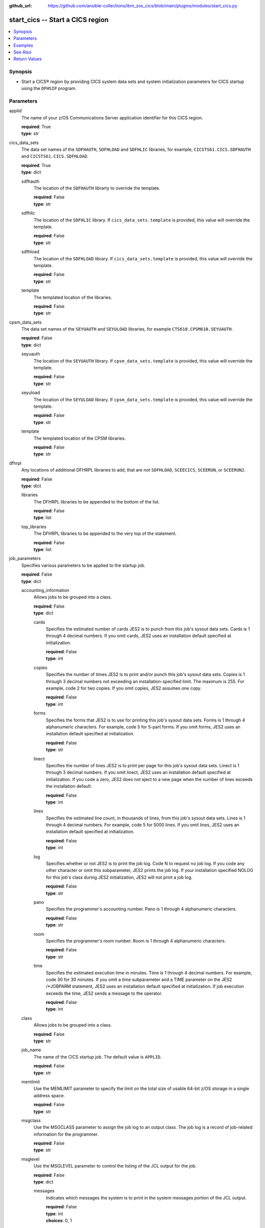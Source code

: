 .. ...............................................................................
.. © Copyright IBM Corporation 2020,2023                                         .
.. Apache License, Version 2.0 (see https://opensource.org/licenses/Apache-2.0)  .
.. ...............................................................................

:github_url: https://github.com/ansible-collections/ibm_zos_cics/blob/main/plugins/modules/start_cics.py

.. _start_cics_module:


start_cics -- Start a CICS region
=================================



.. contents::
   :local:
   :depth: 1


Synopsis
--------
- Start a CICS® region by providing CICS system data sets and system initialization parameters for CICS startup using the \ :literal:`DFHSIP`\  program.





Parameters
----------


     
applid
  The name of your z/OS Communications Server application identifier for this CICS region.


  | **required**: True
  | **type**: str


     
cics_data_sets
  The data set names of the \ :literal:`SDFHAUTH`\ , \ :literal:`SDFHLOAD`\  and \ :literal:`SDFHLIC`\  libraries, for example, \ :literal:`CICSTS61.CICS.SDFHAUTH`\  and \ :literal:`CICSTS61.CICS.SDFHLOAD`\ .


  | **required**: True
  | **type**: dict


     
  sdfhauth
    The location of the \ :literal:`SDFHAUTH`\  librarty to override the template.


    | **required**: False
    | **type**: str


     
  sdfhlic
    The location of the \ :literal:`SDFHLIC`\  library. If \ :literal:`cics\_data\_sets.template`\  is provided, this value will override the template.


    | **required**: False
    | **type**: str


     
  sdfhload
    The location of the \ :literal:`SDFHLOAD`\  library. If \ :literal:`cics\_data\_sets.template`\  is provided, this value will override the template.


    | **required**: False
    | **type**: str


     
  template
    The templated location of the libraries.


    | **required**: False
    | **type**: str



     
cpsm_data_sets
  The data set names of the \ :literal:`SEYUAUTH`\  and \ :literal:`SEYULOAD`\  libraries, for example \ :literal:`CTS610.CPSM610.SEYUAUTH`\ .


  | **required**: False
  | **type**: dict


     
  seyuauth
    The location of the \ :literal:`SEYUAUTH`\  library. If \ :literal:`cpsm\_data\_sets.template`\  is provided, this value will override the template.


    | **required**: False
    | **type**: str


     
  seyuload
    The location of the \ :literal:`SEYULOAD`\  library. If \ :literal:`cpsm\_data\_sets.template`\  is provided, this value will override the template.


    | **required**: False
    | **type**: str


     
  template
    The templated location of the CPSM libraries.


    | **required**: False
    | **type**: str



     
dfhrpl
  Any locations of additional DFHRPL libraries to add, that are not \ :literal:`SDFHLOAD`\ , \ :literal:`SCEECICS`\ , \ :literal:`SCEERUN`\ , or \ :literal:`SCEERUN2`\ .


  | **required**: False
  | **type**: dict


     
  libraries
    The DFHRPL libraries to be appended to the bottom of the list.


    | **required**: False
    | **type**: list


     
  top_libraries
    The DFHRPL libraries to be appended to the very top of the statement.


    | **required**: False
    | **type**: list



     
job_parameters
  Specifies various parameters to be applied to the startup job.


  | **required**: False
  | **type**: dict


     
  accounting_information
    Allows jobs to be grouped into a class.


    | **required**: False
    | **type**: dict


     
    cards
      Specifies the estimated number of cards JES2 is to punch from this job's sysout data sets. Cards is 1 through 4 decimal numbers. If you omit cards, JES2 uses an installation default specified at initialization.


      | **required**: False
      | **type**: int


     
    copies
      Specifies the number of times JES2 is to print and/or punch this job's sysout data sets. Copies is 1 through 3 decimal numbers not exceeding an installation-specified limit. The maximum is 255. For example, code 2 for two copies. If you omit copies, JES2 assumes one copy.


      | **required**: False
      | **type**: int


     
    forms
      Specifies the forms that JES2 is to use for printing this job's sysout data sets. Forms is 1 through 4 alphanumeric characters. For example, code 5 for 5-part forms. If you omit forms, JES2 uses an installation default specified at initialization.


      | **required**: False
      | **type**: str


     
    linect
      Specifies the number of lines JES2 is to print per page for this job's sysout data sets. Linect is 1 through 3 decimal numbers. If you omit linect, JES2 uses an installation default specified at initialization. If you code a zero, JES2 does not eject to a new page when the number of lines exceeds the installation default.


      | **required**: False
      | **type**: int


     
    lines
      Specifies the estimated line count, in thousands of lines, from this job's sysout data sets. Lines is 1 through 4 decimal numbers. For example, code 5 for 5000 lines. If you omit lines, JES2 uses an installation default specified at initialization.


      | **required**: False
      | **type**: int


     
    log
      Specifies whether or not JES2 is to print the job log. Code N to request no job log. If you code any other character or omit this subparameter, JES2 prints the job log. If your installation specified NOLOG for this job's class during JES2 initialization, JES2 will not print a job log.


      | **required**: False
      | **type**: str


     
    pano
      Specifies the programmer's accounting number. Pano is 1 through 4 alphanumeric characters.


      | **required**: False
      | **type**: str


     
    room
      Specifies the programmer's room number. Room is 1 through 4 alphanumeric characters.


      | **required**: False
      | **type**: str


     
    time
      Specifies the estimated execution time in minutes. Time is 1 through 4 decimal numbers. For example, code 30 for 30 minutes. If you omit a time subparameter and a TIME parameter on the JES2 /\*JOBPARM statement, JES2 uses an installation default specified at initialization. If job execution exceeds the time, JES2 sends a message to the operator.


      | **required**: False
      | **type**: int



     
  class
    Allows jobs to be grouped into a class.


    | **required**: False
    | **type**: str


     
  job_name
    The name of the CICS startup job. The default value is \ :literal:`APPLID`\ .


    | **required**: False
    | **type**: str


     
  memlimit
    Use the MEMLIMIT parameter to specify the limit on the total size of usable 64-bit z/OS storage in a single address space.


    | **required**: False
    | **type**: str


     
  msgclass
    Use the MSGCLASS parameter to assign the job log to an output class. The job log is a record of job-related information for the programmer.


    | **required**: False
    | **type**: str


     
  msglevel
    Use the MSGLEVEL parameter to control the listing of the JCL output for the job.


    | **required**: False
    | **type**: dict


     
    messages
      Indicates which messages the system is to print in the system messages portion of the JCL output.


      | **required**: False
      | **type**: int
      | **choices**: 0, 1


     
    statements
      Indicates which job control statements the system is to print in the statement images portion of the JCL output.


      | **required**: False
      | **type**: int
      | **choices**: 0, 1, 2



     
  programmer_name
    Use the programmer's name parameter to identify the person or group responsible for a job.


    | **required**: False
    | **type**: str


     
  region
    Use the REGION parameter to specify the amount of central or virtual storage that the job requires. The system applies the value that you code on REGION to each step of the job.


    | **required**: False
    | **type**: str


     
  user
    Code the USER parameter to identify to the system the person submitting the job. The user ID is used by RACF®, the system resources manager (SRM), and other system components.


    | **required**: False
    | **type**: str



     
le_data_sets
  The data set names of the \ :literal:`SCEECICS`\ , \ :literal:`SCEERUN`\  and \ :literal:`SCEERUN2`\  libraries, for example, \ :literal:`SCEERUN`\ .


  | **required**: True
  | **type**: dict


     
  sceecics
    The location of the \ :literal:`SCEECICS`\  library. If \ :literal:`le\_data\_sets.template`\  is provided, this value will override the template.


    | **required**: False
    | **type**: str


     
  sceerun
    The location of the \ :literal:`SCEERUN`\  library. If \ :literal:`le\_data\_sets.template`\  is provided, this value will override the template.


    | **required**: False
    | **type**: str


     
  sceerun2
    The location of the \ :literal:`SCEERUN2`\  library. If \ :literal:`le\_data\_sets.template`\  is provided, this value will override the template.


    | **required**: False
    | **type**: str


     
  template
    The templated location of the Language Enviornment runtime libraries.


    | **required**: False
    | **type**: str



     
output_data_sets
  The system output data sets such as \ :literal:`CEEMSG`\  and \ :literal:`SYSPRINT`\ , as well as the destination class of the output.


  | **required**: False
  | **type**: dict


     
  ceemsg
    Overrides the default class to use a custom class for the \ :literal:`CEEMSG`\  data set. Alternatively, omit the \ :literal:`CEEMSG`\  data set from being added to the job.


    | **required**: False
    | **type**: dict


     
    omit
      Specifies whether \ :literal:`CEEMSG`\  should be excluded from being added to the list of sysout data sets.


      | **required**: False
      | **type**: bool


     
    sysout
      Specify the output class to assign the \ :literal:`CEEMSG`\  data set to.


      | **required**: False
      | **type**: str



     
  ceeout
    Overrides the default class to use a custom class for the \ :literal:`CEEOUT`\  data set. Alternatively, omit the \ :literal:`CEEOUT`\  data set from being added to the job.


    | **required**: False
    | **type**: dict


     
    omit
      Specifies whether \ :literal:`CEEOUT`\  should be excluded from being added to the list of sysout data sets.


      | **required**: False
      | **type**: bool


     
    sysout
      Specify the output class to assign the \ :literal:`CEEOUT`\  data set to.


      | **required**: False
      | **type**: str



     
  default_sysout_class
    The class to be applied as the default for all of the output data sets. If it isn't provided and if no overrides are specified for an individual output data set, \* will be applied.


    | **required**: False
    | **type**: str


     
  dfhcxrf
    Overrides the default class to use a custom class for the \ :literal:`DFHCXRF`\  data set. Alternatively, omit the \ :literal:`DFHCXRF`\  data set from being added to the job.


    | **required**: False
    | **type**: dict


     
    omit
      Specifies whether \ :literal:`DFHCXRF`\  should be excluded from being added to the list of sysout data sets.


      | **required**: False
      | **type**: bool


     
    sysout
      Specify the output class to assign the \ :literal:`DFHCXRF`\  data set to.


      | **required**: False
      | **type**: str



     
  logusr
    Overrides the default class to use a custom class for the \ :literal:`LOGUSR`\  data set. Alternatively, omit the \ :literal:`LOGUSR`\  data set from being added to the job.


    | **required**: False
    | **type**: dict


     
    omit
      Specifies whether \ :literal:`LOGUSR`\  should be excluded from being added to the list of sysout data sets.


      | **required**: False
      | **type**: bool


     
    sysout
      Specify the output class to assign the \ :literal:`LOGUSR`\  data set to.


      | **required**: False
      | **type**: str



     
  msgusr
    Overrides the default class to use a custom class for the \ :literal:`MSGUSR`\  data set. Alternatively, omit the \ :literal:`MSGUSR`\  data set from being added to the job.


    | **required**: False
    | **type**: dict


     
    omit
      Specifies whether \ :literal:`MSGUSR`\  should be excluded from being added to the list of sysout data sets.


      | **required**: False
      | **type**: bool


     
    sysout
      Specify the output class to assign the \ :literal:`MSGUSR`\  data set to.


      | **required**: False
      | **type**: str



     
  sysabend
    Overrides the default class to use a custom class for the \ :literal:`SYSABEND`\  data set. Alternatively, omit the \ :literal:`SYSABEND`\  data set from being added to the job.


    | **required**: False
    | **type**: dict


     
    omit
      Specifies whether \ :literal:`SYSABEND`\  should be excluded from being added to the list of sysout data sets.


      | **required**: False
      | **type**: bool


     
    sysout
      Specify the output class to assign the \ :literal:`SYSABEND`\  data set to.


      | **required**: False
      | **type**: str



     
  sysout
    Overrides the default class to use a custom class for the \ :literal:`SYSOUT`\  data set. Alternatively, omit the \ :literal:`SYSOUT`\  data set from being added to the job.


    | **required**: False
    | **type**: dict


     
    omit
      Specifies whether \ :literal:`SYSOUT`\  should be excluded from being added to the list of sysout data sets.


      | **required**: False
      | **type**: bool


     
    sysout
      Specify the output class to assign the \ :literal:`SYSOUT`\  data set to.


      | **required**: False
      | **type**: str



     
  sysprint
    Overrides the default class to use a custom class for the \ :literal:`SYSPRINT`\  data set. Alternatively, omit the \ :literal:`SYSPRINT`\  data set from being added to the job.


    | **required**: False
    | **type**: dict


     
    omit
      Specifies whether \ :literal:`SYSPRINT`\  should be excluded from being added to the list of sysout data sets.


      | **required**: False
      | **type**: bool


     
    sysout
      Specify the output class to assign the \ :literal:`SYSPRINT`\  data set to.


      | **required**: False
      | **type**: str



     
  sysudump
    Overrides the default class to use a custom class for the \ :literal:`SYSUDUMP`\  data set. Alternatively, omit the \ :literal:`SYSUDUMP`\  data set from being added to the job.


    | **required**: False
    | **type**: dict


     
    omit
      Specifies whether \ :literal:`SYSUDUMP`\  should be excluded from being added to the list of sysout data sets.


      | **required**: False
      | **type**: bool


     
    sysout
      Specify the output class to assign the \ :literal:`SYSUDUMP`\  data set to.


      | **required**: False
      | **type**: str




     
region_data_sets
  The location of the region data sets, e.g \ :literal:`REGIONS.ABCD01.DFHAUXT`\ , \ :literal:`REGIONS.ABCD01.DFHCSD`\  and \ :literal:`REGIONS.ABCD01.DFHGCD`\ .


  | **required**: True
  | **type**: dict


     
  dfhauxt
    Overrides the templated location for the auxiliary trace A data set.


    | **required**: False
    | **type**: dict


     
    dsn
      The name of the auxiliary trace A data set to override the template.


      | **required**: False
      | **type**: str



     
  dfhbuxt
    Overrides the templated location for the auxiliary trace B data set.


    | **required**: False
    | **type**: dict


     
    dsn
      The name of the auxiliary trace B data set to override the template.


      | **required**: False
      | **type**: str



     
  dfhcsd
    Overrides the templated location for the CSD.


    | **required**: False
    | **type**: dict


     
    dsn
      The name of the CSD to override the template.


      | **required**: False
      | **type**: str



     
  dfhdmpa
    Overrides the templated location for the dump A data set.


    | **required**: False
    | **type**: dict


     
    dsn
      The name of the dump A data set to override the template.


      | **required**: False
      | **type**: str



     
  dfhdmpb
    Overrides the templated location for the dump B data set.


    | **required**: False
    | **type**: dict


     
    dsn
      The name of the dump B data set to override the template.


      | **required**: False
      | **type**: str



     
  dfhgcd
    Overrides the templated location for the global catalog data set.


    | **required**: False
    | **type**: dict


     
    dsn
      The data set name of the global catalog to override the template.


      | **required**: False
      | **type**: str



     
  dfhintra
    Overrides the templated location for the intrapartition data set.


    | **required**: False
    | **type**: dict


     
    dsn
      The name of the intrapartition data set to override the template.


      | **required**: False
      | **type**: str



     
  dfhlcd
    Overrides the templated location for the local catalog data set.


    | **required**: False
    | **type**: dict


     
    dsn
      The data set name of the local catalog to override the template.


      | **required**: False
      | **type**: str



     
  dfhlrq
    Overrides the templated location for the local request queue data set.


    | **required**: False
    | **type**: dict


     
    dsn
      The data set name of the local request queue to override the template.


      | **required**: False
      | **type**: str



     
  dfhtemp
    Overrides the templated location for the temporary storage data set.


    | **required**: False
    | **type**: dict


     
    dsn
      The data set name of the temporary storage to override the template.


      | **required**: False
      | **type**: str



     
  template
    The base location of the region data sets to be created using a template, for example, \ :literal:`REGIONS.ABCD0001.\<\< data\_set\_name \>\>`\ . Not required if you provide the data set name (dsn) of all the data sets individually.


    | **required**: False
    | **type**: str



     
sit_parameters
  Define the system initalization parameters for the CICS region.


  | **required**: False
  | **type**: dict


     
  adi
    The ADI parameter specifies the alternate delay interval in seconds for an alternate CICS® region when you are running CICS with XRF.


    | **required**: False
    | **type**: int


     
  aibridge
    The AIBRIDGE parameter specifies whether the autoinstall user replaceable module (URM) is to be called when creating bridge facilities (virtual terminals) used by the 3270 bridge mechanism.

    Specify this parameter only in the bridge router region.


    | **required**: False
    | **type**: str
    | **choices**: AUTO, YES


     
  aicons
    The AICONS parameter specifies whether you want autoinstall support for consoles.


    | **required**: False
    | **type**: str
    | **choices**: NO, AUTO, YES


     
  aiexit
    The AIEXIT parameter specifies the name of the autoinstall user-replaceable program that you want CICS® to use when autoinstalling local z/OS® Communications Server terminals, APPC connections, virtual terminals, and shipped terminals and connections.


    | **required**: False
    | **type**: str


     
  aildelay
    The AILDELAY parameter specifies the delay period that elapses after all sessions between CICS® and an autoinstalled terminal, APPC device, or APPC system are ended, before the terminal or connection entry is deleted.


    | **required**: False
    | **type**: int


     
  aiqmax
    The AIQMAX parameter specifies the maximum number of z/OS® Communications Server terminals and APPC connections that can be queued concurrently for autoinstall, the limit is the sum of installs and deletes.


    | **required**: False
    | **type**: int


     
  airdelay
    The AIRDELAY parameter specifies the delay period that elapses after an emergency restart before autoinstalled terminal and APPC connection entries that are not in session are deleted.


    | **required**: False
    | **type**: int


     
  akpfreq
    The AKPFREQ parameter specifies the number of write requests to the CICS® system log stream output buffer required before CICS writes an activity keypoint.


    | **required**: False
    | **type**: int


     
  autconn
    The AUTCONN parameter specifies that the reconnection of terminals after an XRF takeover is to be delayed, to allow time for manual switching.


    | **required**: False
    | **type**: int


     
  autodst
    The AUTODST parameter specifies whether CICS is to activate automatic dynamic storage tuning for application programs.


    | **required**: False
    | **type**: str
    | **choices**: NO, YES


     
  autoresettime
    The AUTORESETTIME parameter specifies the action CICS  takes for automatic time changes.


    | **required**: False
    | **type**: str
    | **choices**: IMMEDIATE, NO, YES


     
  auxtr
    The AUXTR parameter specifies whether the auxiliary trace destination is to be activated at system initialization.


    | **required**: False
    | **type**: str
    | **choices**: OFF, ON


     
  auxtrsw
    The AUXTRSW parameter specifies whether you want the auxiliary trace autoswitch facility.


    | **required**: False
    | **type**: str
    | **choices**: NO, NEXT, ALL


     
  bms
    The BMS system initialization parameter specifies which version of basic mapping support you require in CICS.


    | **required**: False
    | **type**: str


     
  brmaxkeeptime
    The BRMAXKEEPTIME parameter specifies the maximum time (in seconds) that bridge facilities (virtual terminals used by the 3270 bridge) are kept if they are not used.


    | **required**: False
    | **type**: int


     
  cdsasze
    The CDSASZE system initialization parameter specifies the size of the CDSA.


    | **required**: False
    | **type**: int


     
  chkstrm
    The CHKSTRM parameter specifies that terminal storage-violation checking is to be activated or deactivated.


    | **required**: False
    | **type**: str
    | **choices**: CURRENT, NONE


     
  chkstsk
    The CHKSTSK parameter specifies that task storage-violation checking at startup is to be activated or deactivated.


    | **required**: False
    | **type**: str
    | **choices**: CURRENT, NONE


     
  cicssvc
    The CICSSVC parameter  specifies the number that you have assigned to the CICS type 3 SVC.


    | **required**: False
    | **type**: int


     
  cilock
    The CILOCK parameter specifies whether or not the control interval lock of a non-RLS VSAM file is to be kept after a successful read-for-update request.


    | **required**: False
    | **type**: str
    | **choices**: NO, YES


     
  clintcp
    The CLINTCP parameter specifies the default client code page to be used by the DFHCNV data conversion table, but only if the CLINTCP parameter in the DFHCNV macro is set to SYSDEF.


    | **required**: False
    | **type**: str


     
  clsdstp
    The CLSDSTP system initialization parameter specifies the notification required for an EXEC CICS ISSUE PASS command.


    | **required**: False
    | **type**: str
    | **choices**: NOTIFY, NONOTIFY


     
  clt
    The CLT parameter specifies the suffix for the command list table (CLT), if this SIT is used by an alternate XRF system.


    | **required**: False
    | **type**: str


     
  cmdprot
    The CMDPROT parameter specifies whether to allow or inhibit CICS validation of start addresses of storage referenced as output parameters on EXEC CICS commands.


    | **required**: False
    | **type**: str
    | **choices**: YES, NO


     
  cmdsec
    The CMDSEC parameter specifies whether or not you want CICS to honor the CMDSEC option specified on a transaction's resource definition.


    | **required**: False
    | **type**: str
    | **choices**: ASIS, ALWAYS


     
  confdata
    The CONFDATA parameter specifies whether CICS is to redact sensitive data that might otherwise appear in CICS trace entries or in dumps.


    | **required**: False
    | **type**: str
    | **choices**: HIDE, SHOW


     
  conftxt
    The CONFTXT system initialization parameter specifies whether CICS is to prevent z/OS Communications Server from tracing user data.


    | **required**: False
    | **type**: str
    | **choices**: NO, YES


     
  cpsmconn
    The CPSMCONN parameter specifies whether you want CICS to invoke the specified  component during initialization of the region.


    | **required**: False
    | **type**: str
    | **choices**: NO, CMAS, LMAS, SMSSJ, WUI


     
  crlprofile
    The CRLPROFILE parameter specifies the name of the profile that is used to authorize CICS to access the certification revocation lists (CRLs) that are stored in an LDAP server.


    | **required**: False
    | **type**: str


     
  csdacc
    The CSDACC parameter specifies the type of access to the CSD to be permitted to this CICS region.


    | **required**: False
    | **type**: str
    | **choices**: READWRITE, READONLY


     
  csdbkup
    The CSDBKUP parameter specifies whether or not the CSD is eligible for BWO.


    | **required**: False
    | **type**: str
    | **choices**: STATIC, DYNAMIC


     
  csdbufnd
    The CSDBUFND parameter specifies the number of buffers to be used for CSD data.


    | **required**: False
    | **type**: int


     
  csdbufni
    The CSDBUFNI parameter specifies the number of buffers to be used for the CSD index.


    | **required**: False
    | **type**: int


     
  csddisp
    The CSDDISP parameter specifies the disposition of the data set to be allocated to the CSD.


    | **required**: False
    | **type**: str
    | **choices**: OLD, SHR


     
  csddsn
    The CSDDSN parameter specifies the 1-44 character JCL data set name (DSNAME) to be used for the CSD.


    | **required**: False
    | **type**: str


     
  csdfrlog
    The CSDFRLOG parameter specifies a number that corresponds to the journal name that CICS uses to identify the forward recovery log stream for the CSD.


    | **required**: False
    | **type**: int


     
  csdinteg
    The CSDINTEG parameter specifies the level of read integrity for the CSD if it is accessed in RLS mode.


    | **required**: False
    | **type**: str
    | **choices**: UNCOMMITTED, CONSISTENT, REPEATABLE


     
  csdjid
    The CSDJID parameter specifies the journal identifier of the journal that you want CICS to use for automatic journaling of file requests against the CSD.


    | **required**: False
    | **type**: str


     
  csdlsrno
    The CSDLSRNO system initialization parameter specifies whether the CSD is to be associated with a local shared resource (LSR) pool.


    | **required**: False
    | **type**: str


     
  csdrecov
    The CSDRECOVsystem initialization parameter specifies whether the CSD is a recoverable file.


    | **required**: False
    | **type**: str
    | **choices**: NONE, ALL, BACKOUTONLY


     
  csdrls
    The CSDRLS system initialization parameter specifies whether CICS is to access the CSD in RLS mode.


    | **required**: False
    | **type**: str
    | **choices**: NO, YES


     
  csdstrno
    The CSDSTRNO system initialization parameter specifies the number of concurrent requests that can be processed against the CSD.


    | **required**: False
    | **type**: int


     
  cwakey
    The CWAKEY system initialization parameter specifies the storage key for the common work area (CWA) if you are operating CICS with storage protection (STGPROT=YES).


    | **required**: False
    | **type**: str
    | **choices**: USER, CICS


     
  dae
    The DAE system initialization parameter specifies the default DAE action when new system dump table entries are created.


    | **required**: False
    | **type**: str
    | **choices**: NO, YES


     
  datform
    The DATFORM system initialization parameter specifies the external date display standard that you want to use for CICS date displays.


    | **required**: False
    | **type**: str
    | **choices**: MMDDYY, DDMMYY, YYMMDD


     
  db2conn
    The DB2CONN system initialization parameter specifies whether you want CICS to start the  connection automatically during initialization.


    | **required**: False
    | **type**: str
    | **choices**: NO, YES


     
  dbctlcon
    The DBCTLCON system initialization parameter specifies whether you want CICS to start the DBCTL connection automatically during initialization.


    | **required**: False
    | **type**: str
    | **choices**: NO, YES


     
  debugtool
    The DEBUGTOOL system initialization parameter specifies whether you want to use debugging profiles to select the programs that will run under the control of a debugging tool.


    | **required**: False
    | **type**: str
    | **choices**: NO, YES


     
  dfltuser
    The DFLTUSER system initialization parameter specifies the RACF userid of the default user; that is, the user whose security attributes are used to protect CICS resources in the absence of other, more specific, user identification.


    | **required**: False
    | **type**: str


     
  dip
    The DIP system initialization parameter specifies whether the batch data interchange program, DFHDIP, is to be included.


    | **required**: False
    | **type**: str
    | **choices**: NO, YES


     
  dismacp
    The DISMACP system initialization parameter specifies whether CICS is to disable any transaction that terminates abnormally with an ASRD or ASRE abend.


    | **required**: False
    | **type**: str
    | **choices**: NO, YES


     
  doccodepage
    The DOCCODEPAGE system initialization parameter specifies the default host code page to be used by the document domain.


    | **required**: False
    | **type**: str


     
  dsalim
    The DSALIM system initialization parameter specifies the upper limit of the total amount of storage within which CICS® can allocate the individual dynamic storage areas (DSAs) that reside in 24-bit storage.


    | **required**: False
    | **type**: str


     
  dshipidl
    The DSHIPIDL system initialization parameter specifies the minimum time, in hours, minutes, and seconds, that an inactive shipped terminal definition must remain installed in this region.


    | **required**: False
    | **type**: int


     
  dshipint
    The DSHIPINT system initialization parameter specifies the interval between invocations of the timeout delete mechanism.


    | **required**: False
    | **type**: int


     
  dsrtpgm
    The DSRTPGM system initialization parameter specifies the name of a distributed routing program. The distributed routing program must be specified in the DSRTPGM parameter for all routing and potential target regions.


    | **required**: False
    | **type**: str


     
  dtrpgm
    The DTRPGM system initialization parameter specifies the name of a dynamic routing program.


    | **required**: False
    | **type**: str


     
  dtrtran
    The DTRTRAN system initialization parameter specifies the name of the transaction definition that you want CICS to use for dynamic transaction routing.


    | **required**: False
    | **type**: str


     
  dump
    The DUMP system initialization parameter specifies whether the CICS dump domain is to take SDUMPs.


    | **required**: False
    | **type**: str
    | **choices**: YES, NO, TABLEONLY


     
  dumpds
    The DUMPDS system initialization parameter specifies the transaction dump data set that is to be opened during CICS initialization.


    | **required**: False
    | **type**: str
    | **choices**: AUTO, A, B


     
  dumpsw
    The DUMPSW system initialization parameter specifies whether you want CICS to switch automatically to the next dump data set when the first is full.


    | **required**: False
    | **type**: str
    | **choices**: NO, NEXT, ALL


     
  duretry
    The DURETRY system initialization parameter specifies, in seconds, the total time that CICS is to continue trying to obtain a system dump using the SDUMP macro.


    | **required**: False
    | **type**: int


     
  ecdsasze
    The ECDSASZE system initialization parameter specifies the size of the ECDSA.


    | **required**: False
    | **type**: str


     
  edsalim
    The EDSALIM system initialization parameter specifies the upper limit of the total amount of storage within which CICS® can allocate the individual extended dynamic storage areas (ExxDSAs) that reside in 31-bit (above-the-line) storage; that is, above 16 MB but below 2 GB.


    | **required**: False
    | **type**: str


     
  eodi
    The EODI system initialization parameter specifies the end-of-data indicator for input from sequential devices.


    | **required**: False
    | **type**: str


     
  epcdsasze
    The EPCDSASZE parameter specifies the size of the EPCDSA dynamic storage area. Message DFHSM0136I at initialization shows the value that is set.


    | **required**: False
    | **type**: str


     
  epudsasze
    The EPUDSASZE parameter specifies the size of the EPUDSA dynamic storage area. Message DFHSM0136I at initialization shows the value that is set.


    | **required**: False
    | **type**: str


     
  erdsasze
    The ERDSASZE system initialization parameter specifies the size of the ERDSA.


    | **required**: False
    | **type**: str


     
  esdsasze
    The ESDSASZE system initialization parameter specifies the size of the ESDSA.


    | **required**: False
    | **type**: str


     
  esmexits
    The ESMEXITS system initialization parameter specifies whether installation data is to be passed through the RACROUTE interface to the external security manager (ESM) for use in exits written for the ESM.


    | **required**: False
    | **type**: str
    | **choices**: NOINSTLN, INSTLN


     
  eudsasze
    The EUDSASZE system initialization parameter specifies the size of the EUDSA.


    | **required**: False
    | **type**: str


     
  fcqronly
    The FCQRONLY system initialization parameter specifies whether you want CICS to force all file control requests to run under the CICS QR TCB. This parameter applies to file control requests that access VSAM RLS files and local VSAM LSR files.


    | **required**: False
    | **type**: str
    | **choices**: NO, YES


     
  fct
    The FCT system initialization parameter specifies the suffix of the file control table to be used.


    | **required**: False
    | **type**: str


     
  fepi
    The FEPI system initialization parameter specifies whether or not you want to use the Front End Programming Interface feature (FEPI).


    | **required**: False
    | **type**: str
    | **choices**: NO, YES


     
  fldsep
    The FLDSEP system initialization parameter specifies 'ON'e through four field-separator characters, each of which indicates end of field in the terminal input data.


    | **required**: False
    | **type**: str


     
  fldstrt
    The FLDSTRT system initialization parameter specifies a single character to be the field-name-start character for free-form input for built-in functions.


    | **required**: False
    | **type**: str


     
  forceqr
    The FORCEQR system initialization parameter specifies whether you want CICS to force all CICS API user application programs that are specified as threadsafe to run under the CICS QR TCB, as if they were specified as quasi-reentrant programs.


    | **required**: False
    | **type**: str
    | **choices**: NO, YES


     
  fsstaff
    The FSSTAFF system initialization parameter prevents transactions initiated by function-shipped EXEC CICS START requests being started against incorrect terminals.


    | **required**: False
    | **type**: str
    | **choices**: YES, NO


     
  ftimeout
    The FTIMEOUT system initialization parameter specifies a timeout interval for requests made on files that are opened in RLS mode.


    | **required**: False
    | **type**: int


     
  gmtext
    The GMTEXT system initialization parameter specifies whether the default logon message text (WELCOME TO CICS) or your own message text is to be displayed on the screen.


    | **required**: False
    | **type**: str


     
  gmtran
    The GMTRAN system initialization parameter specifies the ID of a transaction.


    | **required**: False
    | **type**: str


     
  gntran
    The GNTRAN system initialization parameter specifies the transaction that you want CICS to invoke when a user's terminal-timeout period expires, and instructs CICS whether to keep a pseudo-conversation in use at a terminal that is the subject of a timeout sign-off.


    | **required**: False
    | **type**: str


     
  grname
    The GRNAME system initialization parameter specifies the z/OS Communications Server generic resource name, as 1 through 8 characters, under which a group of CICS terminal-owning regions in a CICSplex register to z/OS Communications Server.


    | **required**: False
    | **type**: str


     
  grplist
    The GRPLIST system initialization parameter specifies the names of up to four lists of resource definition groups on the CICS system definition file (CSD). The resource definitions in all the groups in the specified lists are loaded during initialization when CICS performs a cold start. If a warm or emergency start is performed, the resource definitions are derived from the global catalog, and the GRPLIST parameter is ignored.


    | **required**: False
    | **type**: str


     
  gtftr
    The GTFTR system initialization parameter specifies whether CICS can use the MVS generalized trace facility (GTF) as a destination for trace data.


    | **required**: False
    | **type**: str
    | **choices**: OFF, ON


     
  hpo
    The HPO system initialization parameter specifies whether you want to use the z/OS Communications Server authorized path feature of the high performance option (HPO).


    | **required**: False
    | **type**: str
    | **choices**: NO, YES


     
  httpserverhdr
    The HTTPSERVERHDR system initialization parameter specifies the value (up to 64 characters) that CICS sets in the server header of HTTP responses.


    | **required**: False
    | **type**: str


     
  httpusragenthdr
    The HTTPUSRAGENTHDR system initialization parameter specifies the value (up to 64 characters) that CICS sets in the user-agent header of HTTP requests.


    | **required**: False
    | **type**: str


     
  icp
    The ICP system initialization parameter specifies that you want to perform a cold start for interval control program.


    | **required**: False
    | **type**: str
    | **choices**: COLD


     
  icv
    The ICV system initialization parameter specifies the region exit time interval in milliseconds.


    | **required**: False
    | **type**: int


     
  icvr
    The ICVR system initialization parameter specifies the default runaway task time interval in milliseconds as a decimal number.


    | **required**: False
    | **type**: int


     
  icvtsd
    The ICVTSD system initialization parameter specifies the terminal scan delay value.


    | **required**: False
    | **type**: int


     
  infocenter
    The INFOCENTER system initialization parameter specifies the location of the online . If you add this parameter to the Web User Interface (WUI) CICS startup JCL, a link labeled Information Center is displayed on WUI views and menus. If you do not code this parameter, CICS does not construct links to IBM Documentation. .


    | **required**: False
    | **type**: str


     
  initparm
    The INITPARM system initialization parameter specifies parameters that are to be passed to application programs that use the ASSIGN INITPARM command.


    | **required**: False
    | **type**: str


     
  inttr
    The INTTR system initialization parameter specifies whether the internal CICS trace destination is to be activated at system initialization.


    | **required**: False
    | **type**: str
    | **choices**: ON, OFF


     
  ircstrt
    The IRCSTRT system initialization parameter specifies whether IRC is to be started up at system initialization.


    | **required**: False
    | **type**: str
    | **choices**: NO, YES


     
  isc
    The ISC system initialization parameter specifies whether the CICS programs required for multiregion operation (MRO) and  are to be included.


    | **required**: False
    | **type**: str
    | **choices**: NO, YES


     
  jesdi
    The JESDI system initialization parameter specifies, in a SIT for an alternate XRF system, the JES delay interval.


    | **required**: False
    | **type**: int


     
  jvmprofiledir
    The JVMPROFILEDIR system initialization parameter specifies the name (up to 240 characters long) of a z/OS UNIX directory that contains the JVM profiles for CICS. CICS searches this directory for the profiles it needs to configure JVMs.


    | **required**: False
    | **type**: str


     
  kerberosuser
    The KERBEROSUSER system initialization parameter specifies the user ID that is associated with the Kerberos service principal for the CICS region.


    | **required**: False
    | **type**: str


     
  keyring
    The KEYRING system initialization parameter specifies the fully qualified name of the key ring, within the RACF database, that contains the keys and X.509 certificates used by CICS support for the Secure Sockets Layer (SSL) and for web services security. The region user ID that will use the key ring must either own the key ring or have the authority to use the key ring if it is owned by a different region user ID. You can create an initial key ring with the DFH$RING exec in .CICS.SDFHSAMP.


    | **required**: False
    | **type**: str


     
  lgdfint
    The LGDFINT system initialization parameter specifies the log defer interval to be used by CICS® log manager when determining how long to delay a forced journal write request before invoking the MVS™ system logger.


    | **required**: False
    | **type**: int


     
  lgnmsg
    The LGNMSG system initialization parameter specifies whether z/OS Communications Server logon data is to be made available to an application program.


    | **required**: False
    | **type**: str
    | **choices**: NO, YES


     
  llacopy
    The LLACOPY system initialization parameter specifies the situations where CICS uses either the LLACOPY macro or the BLDL macro when locating modules in the DFHRPL or dynamic LIBRARY concatenation.


    | **required**: False
    | **type**: str
    | **choices**: YES, NO, NEWCOPY


     
  localccsid
    The LOCALCCSID system initialization parameter specifies the default CCSID for the local region.


    | **required**: False
    | **type**: int


     
  lpa
    The LPA system initialization parameter specifies whether CICS and user modules can be used from the link pack areas.


    | **required**: False
    | **type**: str
    | **choices**: NO, YES


     
  maxopentcbs
    The MAXOPENTCBS system initialization parameter specifies the maximum number, in the range 32 through 4032, of open task control blocks (open TCBs) CICS® can create in the pool of L8 and L9 mode TCBs.


    | **required**: False
    | **type**: int


     
  maxsockets
    The MAXSOCKETS system initialization parameter specifies the maximum number of IP sockets that can be managed by the CICS sockets domain.


    | **required**: False
    | **type**: int


     
  maxssltcbs
    The MAXSSLTCBS system initialization parameter specifies the maximum number of S8 TCBs that can run in the SSL pool.


    | **required**: False
    | **type**: int


     
  maxtlslevel
    The MAXTLSLEVEL system initialization parameter specifies the maximum TLS protocol that CICS uses for secure TCP/IP connections.


    | **required**: False
    | **type**: str
    | **choices**: TLS11, TLS12, TLS13


     
  maxxptcbs
    The MAXXPTCBS system initialization parameter specifies the maximum number, in the range 1 through 2000, of open X8 and X9 TCBs that can exist concurrently in the CICS region.


    | **required**: False
    | **type**: int


     
  mct
    The MCT system initialization parameter specifies the monitoring control table suffix.


    | **required**: False
    | **type**: str


     
  mintlslevel
    The MINTLSLEVEL system initialization parameter specifies the minimum TLS protocol that CICS uses for secure TCP/IP connections.


    | **required**: False
    | **type**: str
    | **choices**: TLS11, TLS12, TLS13


     
  mn
    The MN system initialization parameter specifies whether monitoring is to be switched 'ON' or 'OFF' at initialization.


    | **required**: False
    | **type**: str
    | **choices**: OFF, ON


     
  mnconv
    The MNCONV system initialization parameter specifies whether conversational tasks have separate performance class records produced for each pair of terminal control I/O requests.


    | **required**: False
    | **type**: str
    | **choices**: NO, YES


     
  mnexc
    The MNEXC system initialization parameter specifies whether the monitoring exception class is to be made active during initialization.


    | **required**: False
    | **type**: str
    | **choices**: OFF, ON


     
  mnfreq
    The MNFREQ system initialization parameter specifies the interval for which CICS automatically produces a transaction performance class record for any long-running transaction.


    | **required**: False
    | **type**: int


     
  mnidn
    The MNIDN system initialization parameter specifies whether the monitoring identity class is to be made active during CICS initialization.


    | **required**: False
    | **type**: str
    | **choices**: OFF, ON


     
  mnper
    The MNPER system initialization parameter specifies whether the monitoring performance class is to be made active during CICS initialization.


    | **required**: False
    | **type**: str
    | **choices**: OFF, ON


     
  mnres
    The MNRES system initialization parameter specifies whether transaction resource monitoring is to be made active during CICS initialization.


    | **required**: False
    | **type**: str
    | **choices**: OFF, ON


     
  mnsync
    The MNSYNC system initialization parameter specifies whether you want CICS to produce a transaction performance class record when a transaction takes an implicit or explicit syncpoint (unit-of-work).


    | **required**: False
    | **type**: str
    | **choices**: NO, YES


     
  mntime
    The MNTIME system initialization parameter specifies whether you want the time stamp fields in the performance class monitoring data to be returned to an application using the EXEC CICS COLLECT STATISTICS MONITOR(taskno) command in either GMT or local time.


    | **required**: False
    | **type**: str
    | **choices**: GMT, LOCAL


     
  mqconn
    The MQCONN system initialization parameter specifies whether you want CICS to start a connection to automatically during initialization.


    | **required**: False
    | **type**: str
    | **choices**: NO, YES


     
  mrobtch
    The MROBTCH system initialization parameter specifies the number of events that must occur before CICS is posted for dispatch because of the batching mechanism.


    | **required**: False
    | **type**: int


     
  mrofse
    The MROFSE system initialization parameter specifies whether you want to extend the lifetime of the long-running mirror to keep it allocated until the end of the task rather than after a user syncpoint for function shipping applications.


    | **required**: False
    | **type**: str
    | **choices**: NO, YES


     
  mrolrm
    The MROLRM system initialization parameter specifies whether you want to establish an MRO long-running mirror task.


    | **required**: False
    | **type**: str
    | **choices**: NO, YES


     
  msgcase
    The MSGCASE system initialization parameter specifies how you want the message domains to display mixed case messages.


    | **required**: False
    | **type**: str
    | **choices**: MIXED, UPPER


     
  msglvl
    The MSGLVL system initialization parameter specifies the message level that controls the generation of messages to the console and JES message log.


    | **required**: False
    | **type**: int
    | **choices**: 1, 0


     
  mxt
    The MXT system initialization parameter specifies the maximum number, in the range 10 through 2000, of user tasks that can exist in a CICS system at the same time. The MXT value does not include CICS system tasks.


    | **required**: False
    | **type**: int


     
  natlang
    The NATLANG system initialization parameter specifies the single-character code for the language to be supported in this CICS run.


    | **required**: False
    | **type**: str
    | **choices**: E, C, K


     
  ncpldft
    The NCPLDFT system initialization parameter specifies the name of the default named counter pool to be used by the CICS region 'ON' calls it makes to a named counter server.


    | **required**: False
    | **type**: str


     
  newsit
    The NEWSIT system initialization parameter specifies whether CICS is to load the specified SIT, and enforce the use of all system initialization parameters, modified by any system initialization parameters provided by PARM, SYSIN, or the system console, even in a warm start.


    | **required**: False
    | **type**: str
    | **choices**: NO, YES


     
  nistsp800131a
    The NISTSP800131A system initialization parameter specifies whether the CICS region is to check for conformance to the NIST SP800-131A standard.


    | **required**: False
    | **type**: str
    | **choices**: NOCHECK, CHECK


     
  nonrlsrecov
    The NONRLSRECOV system initialization parameter specifies whether VSAM catalog recovery options should override those specified on the CICS FILE resource definition for all non-RLS files. Default behavior, with NONRLSRECOV=VSAMCAT, will take recovery attributes from the catalog if they are present, and from the file definition otherwise. RLS files must always specify recovery options on the catalog.


    | **required**: False
    | **type**: str
    | **choices**: VSAMCAT, FILEDEF


     
  nqrnl
    The NQRNL system initialization parameter controls resource name list (RNL) processing by z/OS global resource serialization, which can cause the scope value of a resource to change. CICS uses z/OS global resource serialization to provide sysplex-wide protection of application resources.


    | **required**: False
    | **type**: str
    | **choices**: NO, YES


     
  offsite
    The 'OFF'SITE system initialization parameter specifies whether CICS is to restart in 'OFF'-site recovery mode; that is, a restart is taking place at a remote site.


    | **required**: False
    | **type**: str
    | **choices**: NO, YES


     
  opertim
    The OPERTIM system initialization parameter specifies the write-to-operator timeout value, in the range 0 through 86400 seconds (24 hours).


    | **required**: False
    | **type**: int


     
  opndlim
    The OPNDLIM system initialization parameter specifies the destination and close destination request limit.


    | **required**: False
    | **type**: int


     
  parmerr
    The PARMERR system initialization parameter specifies what action you want to follow if CICS detects incorrect system initialization parameter overrides during initialization.


    | **required**: False
    | **type**: str
    | **choices**: INTERACT, IGNORE, ABEND


     
  pcdsasze
    The PCDSASZE parameter specifies the size of the PCDSA dynamic storage area. Message DFHSM0136I at initialization shows the value that is set.


    | **required**: False
    | **type**: int


     
  pdi
    The PDI system initialization parameter specifies the XRF primary delay interval, in seconds, in a SIT for an active CICS region.


    | **required**: False
    | **type**: int


     
  pdir
    The PDIR system initialization parameter specifies a suffix for the PDIR list.


    | **required**: False
    | **type**: str


     
  pgaictlg
    The PGAICTLG system initialization parameter specifies whether autoinstalled program definitions should be cataloged.


    | **required**: False
    | **type**: str
    | **choices**: MODIFY, NONE, ALL


     
  pgaiexit
    The PGAIEXIT system initialization parameter specifies the name of the program autoinstall exit program.


    | **required**: False
    | **type**: str


     
  pgaipgm
    The PGAIPGM system initialization parameter specifies the state of the program autoinstall function at initialization.


    | **required**: False
    | **type**: str
    | **choices**: INACTIVE, ACTIVE


     
  pgchain
    The PGCHAIN system initialization parameter specifies the character string that is identified by terminal control as a BMS terminal page-chaining command.


    | **required**: False
    | **type**: str


     
  pgcopy
    The PGCOPY system initialization parameter specifies the character string that is identified by terminal control as a BMS command to copy output from one terminal to another.


    | **required**: False
    | **type**: str


     
  pgpurge
    The PGPURGE system initialization parameter specifies the character string that is identified by terminal control as a BMS terminal page-purge command.


    | **required**: False
    | **type**: str


     
  pgret
    The PGRET system initialization parameter specifies the character string that is recognized by terminal control as a BMS terminal page-retrieval command.


    | **required**: False
    | **type**: str


     
  pltpi
    The PLTPI system initialization parameter specifies the suffix for, or the full name of, a program list table that contains a list of programs to be run in the final stages of system initialization.


    | **required**: False
    | **type**: str


     
  pltpisec
    The PLTPISEC system initialization parameter specifies whether you want CICS to perform command security or resource security checking for PLT programs during CICS initialization.


    | **required**: False
    | **type**: str
    | **choices**: NONE, CMDSEC, RESSEC, ALL


     
  pltpiusr
    The PLTPIUSR system initialization parameter specifies the user ID that CICS uses for security checking for PLT programs that run during CICS initialization.


    | **required**: False
    | **type**: str


     
  pltsd
    The PLTSD system initialization parameter specifies the suffix for, or full name of, a program list table that contains a list of programs to be run during system termination.


    | **required**: False
    | **type**: str


     
  prgdlay
    The PRGDLAY system initialization parameter specifies the BMS purge delay time interval that is added t the specified delivery time to determine when a message is to be considered undeliverable and therefore purged.


    | **required**: False
    | **type**: int


     
  print
    The PRINT system initialization parameter specifies the method of requesting printout of the contents of a 3270 screen.


    | **required**: False
    | **type**: str
    | **choices**: NO, YES, PA1, PA2, PA3


     
  prtyage
    The PRTYAGE system initialization parameter specifies the number of milliseconds to be used in the priority aging algorithm that is used to increment the priority of a task.


    | **required**: False
    | **type**: int


     
  prvmod
    The PRVMOD system initialization parameter specifies the names of those modules that are not to be used from the LPA.


    | **required**: False
    | **type**: str


     
  psbchk
    The PSBCHK system initialization parameter specifies whether CICS is to perform PSB authorization checks for remote terminal users who use transaction routing to initiate a transaction in this CICS region to access an attached IMS system.


    | **required**: False
    | **type**: str
    | **choices**: NO, YES


     
  psdint
    The PSDINT system initialization parameter specifies the persistent session delay interval, which states if, and for how long, z/OS CommunicationsServer holds sessions in a recovery-pending state.


    | **required**: False
    | **type**: int


     
  pstype
    The PSTYPE system initialization parameter specifies whether CICS uses z/OS Communications Server single-node persistent sessions (SNPS), multinode persistent sessions (MNPS), or does not use z/OS Communications Server persistent sessions support (NOPS).


    | **required**: False
    | **type**: str
    | **choices**: SNPS, MNPS, NOPS


     
  pudsasze
    The PUDSASZE parameter specifies the size of the PUDSA dynamic storage area. Message DFHSM0136I at initialization shows the value that is set.


    | **required**: False
    | **type**: str


     
  pvdelay
    The PVDELAY system initialization parameter specifies the persistent verification delay as a value in the range 0 through 10080 minutes (up to 7 days).


    | **required**: False
    | **type**: int


     
  quiestim
    The QUIESTIM system initialization parameter specifies a timeout value for data set quiesce requests.


    | **required**: False
    | **type**: int


     
  racfsync
    The RACFSYNC system initialization parameter specifies whether CICS listens for type 71 ENF events and refreshes user security.


    | **required**: False
    | **type**: str
    | **choices**: YES, NO


     
  ramax
    The RAMAX system initialization parameter specifies the size in bytes of the I/O area allocated for each RECEIVE ANY issued by CICS, in the range 0 through 32767 bytes.


    | **required**: False
    | **type**: int


     
  rapool
    The RAPOOL system initialization parameter specifies the number of concurrent receive-any requests that CICS is to process from the z/OS Communications Server for SNA.


    | **required**: False
    | **type**: str


     
  rdsasze
    The RDSASZE system initialization parameter specifies the size of the RDSA.


    | **required**: False
    | **type**: str


     
  rentpgm
    The RENTPGM system initialization parameter specifies whether you want CICS to allocate the read-only DSAs from read-only key-0 protected storage.


    | **required**: False
    | **type**: str
    | **choices**: PROTECT, NOPROTECT


     
  resoverrides
    The RESOVERRIDES system initialization parameter specifies the 1-64 character name of the resource overrides file. For more information, see .


    | **required**: False
    | **type**: str


     
  resp
    The RESP system initialization parameter specifies the type of request that CICS terminal control receives from logical units.


    | **required**: False
    | **type**: str
    | **choices**: FME, RRN


     
  ressec
    The RESSEC system initialization parameter specifies whether you want CICS to honor the RESSEC option specified on a transaction's resource definition.


    | **required**: False
    | **type**: str
    | **choices**: ASIS, ALWAYS


     
  rls
    The RLS system initialization parameter specifies whether CICS is to support VSAM record-level sharing (RLS).


    | **required**: False
    | **type**: str
    | **choices**: NO, YES


     
  rlstolsr
    The RLSTOLSR system initialization parameter specifies whether CICS is to include files that are to be opened in RLS mode when calculating the number of buffers, strings, and other resources for an LSR pool.


    | **required**: False
    | **type**: str
    | **choices**: NO, YES


     
  rmtran
    The RMTRAN system initialization parameter specifies the name of the transaction that you want an alternate CICS to initiate when logged-on class 1 terminals, which are defined with the attribute RECOVNOTIFY(TRANSACTION) specified, are switched following a takeover.


    | **required**: False
    | **type**: str


     
  rrms
    The RRMS system initialization parameter specifies whether CICS is to register as a resource manager with recoverable resource management services (RRMS).


    | **required**: False
    | **type**: str
    | **choices**: NO, YES


     
  rst
    The RST system initialization parameter specifies a recoverable service table suffix.


    | **required**: False
    | **type**: str


     
  rstsignoff
    The RSTSIGNOFF system initialization parameter specifies whether all users signed-on to the active CICS region are to remain signed-on following a persistent sessions restart or an XRF takeover.


    | **required**: False
    | **type**: str
    | **choices**: NOFORCE, FORCE


     
  rstsigntime
    The RSTSIGNTIME parameter specifies the timeout delay interval for signon retention during a persistent sessions restart or an XRF takeover.


    | **required**: False
    | **type**: int


     
  ruwapool
    The RUWAPOOL parameter specifies the option for allocating a storage pool the first time a program invoked by Language Environment runs in a task.


    | **required**: False
    | **type**: str
    | **choices**: NO, YES


     
  sdsasze
    The SDSASZE system initialization parameter specifies the size of the SDSA.


    | **required**: False
    | **type**: str


     
  sdtmemlimit
    The SDTMEMLIMIT system initialization parameter specifies a limit to the amount of storage above the bar that is available for shared data tables to use for control information (entry descriptors, backout elements, and index nodes). The default is 4 GB. When you set this parameter, check your current setting for the z/OS MEMLIMIT parameter.


    | **required**: False
    | **type**: str


     
  sdtran
    The SDTRAN system initialization parameter specifies the name of the shutdown transaction to be started at the beginning of normal and immediate shutdown.


    | **required**: False
    | **type**: str


     
  sec
    The SEC system initialization parameter specifies what level of external security you want CICS to use.


    | **required**: False
    | **type**: str
    | **choices**: YES, NO


     
  secprfx
    The SECPRFX system initialization parameter specifies whether CICS prefixes the resource names in any authorization requests to RACF.


    | **required**: False
    | **type**: str


     
  sit
    The SIT system initialization parameter specifies the suffix, if any, of the system initialization table that you want CICS to load at the start of initialization.


    | **required**: False
    | **type**: str


     
  skrxxxx
    The SKRxxxx system initialization parameter specifies that a single-keystroke-retrieval operation is required.

    Provide an inner dictionary key to represent the x's on the sit parameter name, which represent a page retrieval command.

    The valid keys you can specify are PA1 through PA3, and PF1 through PF24.


    | **required**: False
    | **type**: dict


     
  snpreset
    The SNPRESET system initialization parameter specifies whether preset userid terminals share a single access control environment element (ACEE) that is associated with the userid, or a unique ACEE for every terminal.


    | **required**: False
    | **type**: str
    | **choices**: UNIQUE, SHARED


     
  snscope
    The SNSCOPE system initialization parameter specifies whether a userid can be signed on to CICS more than once, within the scope of a single CICS region, a single MVS image, and a sysplex.


    | **required**: False
    | **type**: str
    | **choices**: NONE, CICS, MVSIMAGE, SYSPLEX


     
  sotuning
    The SOTUNING system initialization parameter specifies whether performance tuning for HTTP connections will occur to protect CICS from unconstrained resource demand.


    | **required**: False
    | **type**: str
    | **choices**: YES, 520


     
  spctr
    The SPCTR system initialization parameter specifies the level of special tracing required for CICS as a whole.


    | **required**: False
    | **type**: str


     
  spctrxx
    The SPCTRxx system initialization parameter specifies the level of special tracing for a particular CICS component used by a transaction, terminal, or both.

    Provide an inner dictionary key to represent the x's on the sit parameter name, which represent a component code, e.g. AP = Application domain

    You code one inner key for each component that you want to define selectively.


    | **required**: False
    | **type**: dict


     
  spool
    The SPOOL system initialization parameter specifies whether the system spooling interface is required.


    | **required**: False
    | **type**: str
    | **choices**: NO, YES


     
  srbsvc
    The SRBSVC system initialization parameter specifies the number that you have assigned to the CICS type 6 SVC.


    | **required**: False
    | **type**: int


     
  srt
    The SRT system initialization parameter specifies the system recovery table suffix.


    | **required**: False
    | **type**: str


     
  srvercp
    The SRVERCP system initialization parameter specifies the default server code page to be used by the DFHCNV data conversion table but only if the SRVERCP parameter in the DFHCNV macro is set to SYSDEF.


    | **required**: False
    | **type**: str


     
  sslcache
    The SSLCACHE system initialization parameter specifies whether session IDs for SSL sessions are to be cached locally or at sysplex level for reuse by the CICS® region. The SSL cache allows CICS to perform abbreviated handshakes with clients that it has previously authenticated.


    | **required**: False
    | **type**: str
    | **choices**: CICS, SYSPLEX


     
  ssldelay
    The SSLDELAY system initialization parameter specifies the length of time in seconds for which CICS retains session ids for secure socket connections.


    | **required**: False
    | **type**: int


     
  start
    The START system initialization parameter specifies the type of start for the system initialization program.


    | **required**: False
    | **type**: str
    | **choices**: AUTO, INITIAL, COLD, STANDBY, (INITIAL, ALL), (AUTO, ALL), (COLD, ALL), (STANDBY, ALL)


     
  starter
    The STARTER system initialization parameter specifies whether the generation of starter system modules (with $ and


    | **required**: False
    | **type**: str
    | **choices**: YES, NO


     
  stateod
    The STATEOD system initialization parameter specifies the end-of-day time in the format hhmmss.


    | **required**: False
    | **type**: int


     
  statint
    The STATINT system initialization parameter specifies the recording interval for system statistics in the format hhmmss.


    | **required**: False
    | **type**: int


     
  statrcd
    The STATRCD system initialization parameter specifies the interval statistics recording status at CICS initialization.


    | **required**: False
    | **type**: str
    | **choices**: OFF, ON


     
  stgprot
    The STGPROT system initialization parameter specifies whether you want storage protection to operate in the CICS region.


    | **required**: False
    | **type**: str
    | **choices**: YES, NO


     
  stgrcvy
    The STGRCVY system initialization parameter specifies whether CICS should try to recover from a storage violation.


    | **required**: False
    | **type**: str
    | **choices**: NO, YES


     
  stntr
    The STNTR system initialization parameter specifies the level of standard tracing required for CICS as a whole.


    | **required**: False
    | **type**: str


     
  stntrxx
    The STNTRxx system initialization parameter specifies the level of standard tracing you require for a particular CICS component. Specify the final two characters as the dictionary key

    Provide an inner dictionary key to represent the x's on the sit parameter name, which representthe level of standard tracing you require for a particular CICS component code, e.g. AP = Application domain

    You code one inner key for each component that you want to define selectively.


    | **required**: False
    | **type**: dict


     
  subtsks
    The SUBTSKS system initialization parameter specifies the number of task control blocks (TCBs) you want CICS to use for running tasks in concurrent mode.


    | **required**: False
    | **type**: int
    | **choices**: 0, 1


     
  suffix
    The SUFFIX system initialization parameter specifies the last two characters of the name of this system initialization table.


    | **required**: False
    | **type**: str


     
  sydumax
    The SYDUMAX system initialization parameter specifies the limit on the number of system dumps that can be taken per dump table entry.


    | **required**: False
    | **type**: int


     
  sysidnt
    The SYSIDNT system initialization parameter specifies a 1- to 4-character name that is known only to your CICS region.


    | **required**: False
    | **type**: str


     
  systr
    The SYSTR system initialization parameter specifies the setting of the main system trace flag.


    | **required**: False
    | **type**: str
    | **choices**: ON, OFF


     
  takeovr
    The TAKEOVR system initialization parameter specifies the action to be taken by the alternate CICS region, following the apparent loss of the surveillance signal in the active CICS region.


    | **required**: False
    | **type**: str
    | **choices**: MANUAL, AUTO, COMMAND


     
  tbexits
    The TBEXITS system initialization parameter specifies the names of your backout exit programs for use during emergency restart backout processing.


    | **required**: False
    | **type**: str


     
  tcp
    The TCP system initialization parameter specifies whether the pregenerated non-z/OS Communications Server terminal control program, DFHTCP, is to be included.


    | **required**: False
    | **type**: str
    | **choices**: NO, YES


     
  tcpip
    The TCPIP system initialization parameter specifies whether CICS TCP/IP services are to be activated at CICS startup.


    | **required**: False
    | **type**: str
    | **choices**: YES, NO


     
  tcsactn
    The TCSACTN system initialization parameter specifies the required action that CICS terminal control should take if the terminal control shutdown wait threshold expires.


    | **required**: False
    | **type**: str
    | **choices**: NONE, UNBIND, FORCE


     
  tcswait
    The TCSWAIT system initialization parameter specifies the required CICS terminal control shutdown wait threshold.


    | **required**: False
    | **type**: str


     
  tct
    The TCT system initialization parameter specifies which terminal control table, if any, is to be loaded.


    | **required**: False
    | **type**: str


     
  tctuakey
    The TCTUAKEY system initialization parameter specifies the storage key for the terminal control table user areas (TCTUAs) if you are operating CICS with storage protection (STGPROT=YES).


    | **required**: False
    | **type**: str
    | **choices**: USER, CICS


     
  tctualoc
    The TCTUALOC system initialization parameter specifies where terminal user areas (TCTUAs) are to be stored.


    | **required**: False
    | **type**: str
    | **choices**: BELOW, ANY


     
  td
    The TD system initialization parameter specifies the number of VSAM buffers and strings to be used for intrapartition transient data (TD).


    | **required**: False
    | **type**: str


     
  tdintra
    The TDINTRA system initialization parameter specifies whether CICS is to initialize with empty intrapartition TD queues.


    | **required**: False
    | **type**: str
    | **choices**: NOEMPTY, EMPTY


     
  traniso
    The TRANISO system initialization parameter specifies, together with the STGPROT system initialization parameter, whether you want transaction isolation in the CICS region.


    | **required**: False
    | **type**: str
    | **choices**: NO, YES


     
  trap
    The TRAP system initialization parameter specifies whether the FE global trap exit is to be activated at system initialization.


    | **required**: False
    | **type**: str
    | **choices**: OFF, ON


     
  trdumax
    The TRDUMAX system initialization parameter specifies the limit on the number of transaction dumps that may be taken per Dump Table entry.


    | **required**: False
    | **type**: int


     
  trtabsz
    The TRTABSZ system initialization parameter specifies the size, in kilobytes, of the internal trace table.


    | **required**: False
    | **type**: int


     
  trtransz
    The TRTRANSZ system initialization parameter specifies the size, in kilobytes, of the transaction dump trace table.


    | **required**: False
    | **type**: int


     
  trtranty
    The TRTRANTY system initialization parameter specifies which trace entries should be copied from the internal trace table to the transaction dump trace table.


    | **required**: False
    | **type**: str
    | **choices**: TRAN, ALL


     
  ts
    The TS system initialization parameter specifies whether you want to perform a cold start for temporary storage, as well as the number of VSAM buffers and strings to be used for auxiliary temporary storage.


    | **required**: False
    | **type**: str


     
  tsmainlimit
    The TSMAINLIMIT system initialization parameter specifies a limit for the storage that is available for main temporary storage queues to use. You can specify an amount of storage in the range 1 - 32768 MB (32 GB), but this amount must not be greater than 25% of the value of the z/OS parameter MEMLIMIT. The default is 64 MB.


    | **required**: False
    | **type**: str


     
  tst
    The TST system initialization parameter specifies the temporary storage table suffix.


    | **required**: False
    | **type**: str


     
  udsasze
    The UDSASZE system initialization parameter specifies the size of the UDSA.


    | **required**: False
    | **type**: str


     
  uownetql
    The UOWNETQL system initialization parameter specifies a qualifier for the NETUOWID for units of work initiated on the local CICS region.


    | **required**: False
    | **type**: str


     
  usertr
    The USERTR system initialization parameter specifies whether the main user trace flag is to be set on or off.


    | **required**: False
    | **type**: str
    | **choices**: ON, OFF


     
  usrdelay
    The USRDELAY system initialization parameter specifies the maximum time, in the range 0 - 10080 minutes (up to seven days), that an eligible user ID and its associated attributes are cached in the CICS region after use. A user ID that is retained in the user table can be reused.


    | **required**: False
    | **type**: int


     
  ussconfig
    The USSCONFIG system initialization parameter specifies the name and path of the root directory for configuration files on z/OS UNIX.


    | **required**: False
    | **type**: str


     
  usshome
    The USSHOME system initialization parameter specifies the name and path of the root directory for files on z/OS UNIX.


    | **required**: False
    | **type**: str


     
  vtam
    The VTAM system initialization parameter specifies whether the z/OS Communications Server access method is to be used.


    | **required**: False
    | **type**: str
    | **choices**: YES, NO


     
  vtprefix
    The VTPREFIX system initialization parameter specifies the first character to be used for the terminal identifiers (termids) of autoinstalled virtual terminals.


    | **required**: False
    | **type**: str


     
  webdelay
    The WEBDELAY system initialization parameter specifies two Web delay periods.


    | **required**: False
    | **type**: str


     
  wlmhealth
    The WLMHEALTH system initialization parameter specifies the time interval and the health adjustment value to be used by CICS® on z/OS® Workload Manager Health API (IWM4HLTH) calls, which CICS makes to inform z/OS WLM about the health state of a CICS region.


    | **required**: False
    | **type**: str


     
  wrkarea
    The WRKAREA system initialization parameter specifies the number of bytes to be allocated to the common work area (CWA).


    | **required**: False
    | **type**: int


     
  xappc
    The XAPPC system initialization parameter specifies whether RACF session security can be used when establishing APPC sessions.


    | **required**: False
    | **type**: str
    | **choices**: NO, YES


     
  xcfgroup
    The XCFGROUP system initialization parameter specifies the name of the cross-system coupling facility (XCF) group to be joined by this region.


    | **required**: False
    | **type**: str


     
  xcmd
    The XCMD system initialization parameter specifies whether you want CICS to perform command security checking, and optionally the RACF resource class name in which you have defined the command security profiles.


    | **required**: False
    | **type**: str


     
  xdb2
    The XDB2 system initialization parameter specifies whether you want CICS to perform DB2ENTRY security checking.


    | **required**: False
    | **type**: str


     
  xdct
    The XDCT system initialization parameter specifies whether you want CICS to perform resource security checking for transient data queues.


    | **required**: False
    | **type**: str


     
  xfct
    The XFCT system initialization parameter specifies whether you want CICS to perform file resource security checking, and optionally specifies the RACF resource class name in which you have defined the file resource security profiles.


    | **required**: False
    | **type**: str


     
  xhfs
    The XHFS system initialization parameter specifies whether CICS is to check the transaction user's ability to access files in the z/OS UNIX System Services file system.


    | **required**: False
    | **type**: str
    | **choices**: YES, NO


     
  xjct
    The XJCT system initialization parameter specifies whether you want CICS to perform journal resource security checking.


    | **required**: False
    | **type**: str


     
  xlt
    The XLT system initialization parameter specifies a suffix for the transaction list table.


    | **required**: False
    | **type**: str


     
  xpct
    The XPCT system initialization parameter specifies whether you want CICS to perform started transaction resource security checking, and optionally specifies the name of the RACF resource class name in which you have defined the started task security profiles.


    | **required**: False
    | **type**: str


     
  xppt
    The XPPT system initialization parameter specifies that CICS is to perform application program resource security checks and optionally specifies the RACF resource class name in which you have defined the program resource security profiles.


    | **required**: False
    | **type**: str


     
  xpsb
    The XPSB system initialization parameter specifies whether you want CICS to perform program specification block (PSB) security checking and optionally specifies the RACF resource class name in which you have defined the PSB security profiles.


    | **required**: False
    | **type**: str


     
  xptkt
    The XPTKT system initialization parameter specifies whether CICS checks if a user can generate a PassTicket for the user's userid using the EXEC CICS REQUEST PASSTICKET command, the EXEC CICS REQUEST ENCRYPTPTKT command, or the EXEC FEPI REQUEST PASSTICKET command.


    | **required**: False
    | **type**: str
    | **choices**: YES, NO


     
  xres
    The XRES system initialization parameter specifies whether you want CICS to perform resource security checking for particular CICS resources and optionally specifies the general resource class name in which you have defined the resource security profiles.


    | **required**: False
    | **type**: str


     
  xrf
    The XRF system initialization parameter specifies whether XRF support is to be included in the CICS region.


    | **required**: False
    | **type**: str
    | **choices**: NO, YES


     
  xtran
    The XTRAN system initialization parameter specifies whether you want CICS to perform transaction security checking and optionally specifies the RACF resource class name in which you have defined the transaction security profiles.


    | **required**: False
    | **type**: str


     
  xtst
    The XTST system initialization parameter specifies whether you want CICS to perform security checking for temporary storage queues and optionally specifies the RACF resource class name in which you have defined the temporary storage security profiles.


    | **required**: False
    | **type**: str


     
  xuser
    The XUSER system initialization parameter specifies whether CICS is to perform surrogate user checks.


    | **required**: False
    | **type**: str
    | **choices**: YES, NO



     
steplib
  Any locations of additional \ :literal:`STEPLIB`\  libraries to add, that are not \ :literal:`SDFHAUTH`\ , \ :literal:`SDFHLIC`\ , \ :literal:`SCEERUN`\ , or \ :literal:`SCEERUN2`\ .


  | **required**: False
  | **type**: dict


     
  libraries
    The \ :literal:`STEPLIB`\  libraries to be appended to the bottom of the library list.


    | **required**: False
    | **type**: list


     
  top_libraries
    The \ :literal:`STEPLIB`\  libraries to be appended to the very top of the statement.


    | **required**: False
    | **type**: list



     
submit_jcl
  Specify whether or not you want the CICS startup job to be submitted.


  | **required**: False
  | **type**: bool




Examples
--------

.. code-block:: yaml+jinja

   
   - name: Start CICS
     ibm.ibm_zos_cics.start_cics:
       submit_jcl: True
       applid: ABC9ABC1
       cics_data_sets:
         template: 'CICSTS61.CICS.<< lib_name >>'
       le_data_sets:
         template: 'LANG.ENVIORNMENT.<< lib_name >>'
       region_data_sets:
         template: 'REGIONS.ABC9ABC1.<< data_set_name >>'
       sit_parameters:
         start: COLD
         sit: 6$
         aicons: AUTO
         auxtr: 'ON'
         auxtrsw: ALL
         cicssvc: 217
         csdrecov: BACKOUTONLY
         edsalim: 500M
         grplist: (DFHLIST,DFHTERML)
         gmtext: 'ABC9ABC1. CICS Region'
         icvr: 20000
         isc: 'YES'
         ircstrt: 'YES'
         mxt: 500
         pgaipgm: ACTIVE
         sec: 'YES'
         spool: 'YES'
         srbsvc: 218
         tcpip: 'NO'
         usshome: /usshome/directory
         wlmhealth: "OFF"
         wrkarea: 2048
         sysidnt: ZPY1

   - name: Start CICS with more customization
     ibm.ibm_zos_cics.start_cics:
       submit_jcl: True
       applid: ABC9ABC1
       job_parameters:
         class: A
       cics_data_sets:
         template: 'CICSTS61.CICS.<< lib_name >>'
         sdfhauth: 'CICSTS61.OVERRDE.TEMPLT.SDFHAUTH'
       le_data_sets:
         template: 'LANG.ENVIORNMENT.<< lib_name >>'
       region_data_sets:
         template: 'REGIONS.ABC9ABC1.<< data_set_name >>'
       output_data_sets:
         default_sysout_class: B
         ceemsg:
           sysout: A
         sysprint:
           omit: True
       steplib:
         top_libraries:
           - TOP.LIBRARY.ONE
           - TOP.LIBRARY.TWO
         libraries:
           - BOTTOM.LIBRARY.ONE
       sit_parameters:
         start: COLD
         sit: 6$
         aicons: AUTO
         auxtr: 'ON'
         auxtrsw: ALL
         cicssvc: 217
         csdrecov: BACKOUTONLY
         edsalim: 500M
         grplist: (DFHLIST,DFHTERML)
         gmtext: 'ABC9ABC1. CICS Region'
         icvr: 20000
         isc: 'YES'
         ircstrt: 'YES'
         mxt: 500
         pgaipgm: ACTIVE
         stntrxx:
           ab: ALL
         skrxxxx:
           PA21: 'COMMAND'
         sec: 'YES'
         spool: 'YES'
         srbsvc: 218
         tcpip: 'NO'
         usshome: /usshome/directory
         wlmhealth: "OFF"
         wrkarea: 2048
         sysidnt: ZPY1






See Also
--------

.. seealso::

   - :ref:`stop_cics_module`



Return Values
-------------


   
                              
       changed
        | True if the CICS startup JCL was submitted, otherwise False.
      
        | **returned**: always
        | **type**: bool
      
      
                              
       failed
        | True if the Ansible task failed, otherwise False.
      
        | **returned**: always
        | **type**: bool
      
      
                              
       jcl
        | The CICS startup JCL that is built during module execution.
      
        | **returned**: always
        | **type**: list
      
      
                              
       job_id
        | The job ID of the CICS startup job.
      
        | **returned**: If the CICS startup JCL has been submitted.
        | **type**: str
      
      
                              
       err
        | The error message returned when building the JCL.
      
        | **returned**: always
        | **type**: str
      
      
                              
       executions
        | A list of program executions performed during the Ansible task.
      
        | **returned**: always
        | **type**: list
              
   
                              
        name
          | A human-readable name for the program execution.
      
          | **returned**: always
          | **type**: str
      
      
                              
        rc
          | The return code for the program execution.
      
          | **returned**: always
          | **type**: int
      
      
                              
        stdout
          | The standard out stream returned by the program execution.
      
          | **returned**: always
          | **type**: str
      
      
                              
        stderr
          | The standard error stream returned from the program execution.
      
          | **returned**: always
          | **type**: str
      
        
      
        
